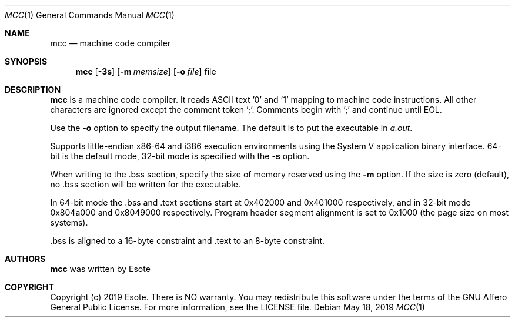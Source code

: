 .\"
.\" Copyright (C) 2019  Esote
.\"
.\" This program is free software: you can redistribute it and/or modify
.\" it under the terms of the GNU Affero General Public License as published
.\" by the Free Software Foundation, either version 3 of the License, or
.\" (at your option) any later version.
.\"
.\" This program is distributed in the hope that it will be useful,
.\" but WITHOUT ANY WARRANTY; without even the implied warranty of
.\" MERCHANTABILITY or FITNESS FOR A PARTICULAR PURPOSE.  See the
.\" GNU Affero General Public License for more details.
.\"
.\" You should have received a copy of the GNU Affero General Public License
.\" along with this program.  If not, see <https://www.gnu.org/licenses/>.
.\"
.Dd $Mdocdate: May 18 2019 $
.Dt MCC 1
.Os
.Sh NAME
.Nm mcc
.Nd machine code compiler
.Sh SYNOPSIS
.Nm mcc
.Op Fl 3s
.Op Fl m Ar memsize
.Op Fl o Ar file
file
.Sh DESCRIPTION
.Nm mcc
is a machine code compiler.
It reads ASCII text '0' and '1' mapping to machine code instructions.
All other characters are ignored except the comment token ';'.
Comments begin with ';' and continue until EOL.
.Pp
Use the
.Fl o
option to specify the output filename.
The default is to put the executable in \fIa.out\fR.
.Pp
Supports little-endian x86-64 and i386 execution environments using the
System V application binary interface. 64-bit is the default mode,
32-bit mode is specified with the
.Fl s
option.
.Pp
When writing to the .bss section, specify the size of memory reserved
using the
.Fl m
option.
If the size is zero (default), no .bss section will be written for the
executable.
.Pp
In 64-bit mode the .bss and .text sections start at 0x402000 and
0x401000 respectively, and in 32-bit mode 0x804a000 and 0x8049000
respectively.
Program header segment alignment is set to 0x1000 (the page size on most
systems).
.Pp
 .bss is aligned to a 16-byte constraint and .text to an 8-byte
constraint.
.Sh AUTHORS
.Nm mcc
was written by
.An Esote
.Sh COPYRIGHT
Copyright (c) 2019 Esote.
There is NO warranty.
You may redistribute this software under the terms of the GNU Affero General
Public License.
For more information, see the LICENSE file.
